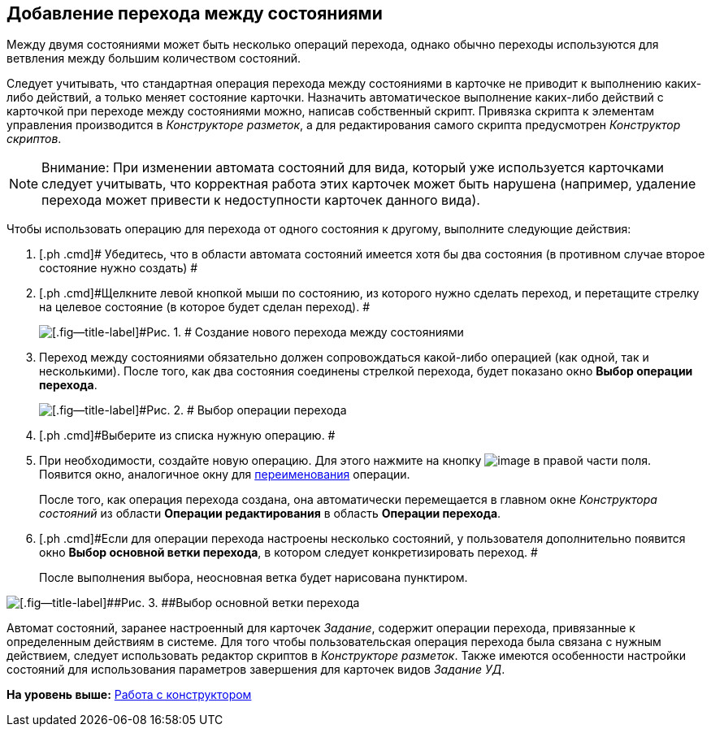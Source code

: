 [[ariaid-title1]]
== Добавление перехода между состояниями

Между двумя состояниями может быть несколько операций перехода, однако обычно переходы используются для ветвления между большим количеством состояний.

Следует учитывать, что стандартная операция перехода между состояниями в карточке не приводит к выполнению каких-либо действий, а только меняет состояние карточки. Назначить автоматическое выполнение каких-либо действий с карточкой при переходе между состояниями можно, написав собственный скрипт. Привязка скрипта к элементам управления производится в [.dfn .term]_Конструкторе разметок_, а для редактирования самого скрипта предусмотрен [.dfn .term]_Конструктор скриптов_.

[NOTE]
====
[.note__title]#Внимание:# При изменении автомата состояний для вида, который уже используется карточками следует учитывать, что корректная работа этих карточек может быть нарушена (например, удаление перехода может привести к недоступности карточек данного вида).
====

Чтобы использовать операцию для перехода от одного состояния к другому, выполните следующие действия:

. [.ph .cmd]# Убедитесь, что в области автомата состояний имеется хотя бы два состояния (в противном случае второе состояние нужно создать) #
. [.ph .cmd]#Щелкните левой кнопкой мыши по состоянию, из которого нужно сделать переход, и перетащите стрелку на целевое состояние (в которое будет сделан переход). #
+
image::images/state_Transition.png[[.fig--title-label]#Рис. 1. # Создание нового перехода между состояниями]
. [.ph .cmd]#Переход между состояниями обязательно должен сопровождаться какой-либо операцией (как одной, так и несколькими). После того, как два состояния соединены стрелкой перехода, будет показано окно [.keyword]*Выбор операции перехода*.#
+
image::images/state_SelectTransitionOperation.png[[.fig--title-label]#Рис. 2. # Выбор операции перехода]
. [.ph .cmd]#Выберите из списка нужную операцию. #
. [.ph .cmd]#При необходимости, создайте новую операцию. Для этого нажмите на кнопку image:images/Buttons/state_square_plus.png[image] в правой части поля. Появится окно, аналогичное окну для xref:state_State_rename.adoc[переименования] операции.#
+
После того, как операция перехода создана, она автоматически перемещается в главном окне [.dfn .term]_Конструктора состояний_ из области [.keyword]*Операции редактирования* в область [.keyword]*Операции перехода*.
. [.ph .cmd]#Если для операции перехода настроены несколько состояний, у пользователя дополнительно появится окно [.keyword]*Выбор основной ветки перехода*, в котором следует конкретизировать переход. #
+
После выполнения выбора, неосновная ветка будет нарисована пунктиром.

image::images/state_SelectTransitionOperation_main_branch.png[[.fig--title-label]##Рис. 3. ##Выбор основной ветки перехода]

Автомат состояний, заранее настроенный для карточек _Задание_, содержит операции перехода, привязанные к определенным действиям в системе. Для того чтобы пользовательская операция перехода была связана с нужным действием, следует использовать редактор скриптов в [.dfn .term]_Конструкторе разметок_. Также имеются особенности настройки состояний для использования параметров завершения для карточек видов [.dfn .term]_Задание УД_.

*На уровень выше:* xref:../pages/state_Work.adoc[Работа с конструктором]

